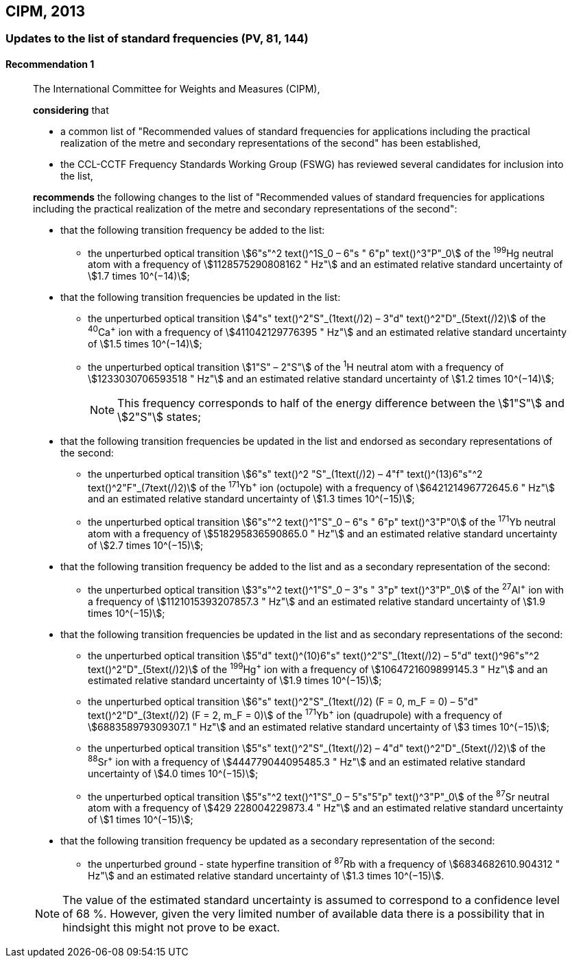 [[cipm2013]]
== CIPM, 2013

[[cipm2013r1]]
=== Updates to the list of standard frequencies (PV, 81, 144)

[[cipm2013r1r1]]
==== Recommendation 1
____

The International Committee for Weights and Measures (CIPM),

*considering* that

* a common list of "Recommended values of standard frequencies for applications including the practical realization of the metre and secondary representations of the second" has been established, 
* the CCL-CCTF Frequency Standards Working Group (FSWG) has reviewed several candidates for inclusion into the list, 

*recommends* the following changes to the list of "Recommended values of standard frequencies for applications including the practical realization of the metre and secondary representations of the second":

* that the following transition frequency be added to the list: 

** the unperturbed optical transition stem:[6"s"^2 text()^1S_0 – 6"s " 6"p" text()^3"P"_0] of the ^199^Hg neutral atom with a frequency of stem:[1128575290808162 " Hz"] and an estimated relative standard uncertainty of stem:[1.7 times 10^(−14)];

* that the following transition frequencies be updated in the list: 

** the unperturbed optical transition stem:[4"s" text()^2"S"_(1text(/)2) – 3"d" text()^2"D"_(5text(/)2)] of the ^40^Ca^+^ ion with a frequency of stem:[411042129776395 " Hz"] and an estimated relative standard uncertainty of stem:[1.5 times 10^(−14)]; 
** the unperturbed optical transition stem:[1"S" – 2"S"] of the ^1^H neutral atom with a frequency of stem:[1233030706593518 " Hz"] and an estimated relative standard uncertainty of stem:[1.2 times 10^(−14)];
+
--
NOTE: This frequency corresponds to half of the energy difference between the stem:[1"S"] and stem:[2"S"] states;
--
* that the following transition frequencies be updated in the list and endorsed as secondary representations of the second:

** the unperturbed optical transition stem:[6"s" text()^2 "S"_(1text(/)2) – 4"f" text()^(13)6"s"^2 text()^2"F"_(7text(/)2)] of the ^171^Yb^+^ ion (octupole) with a frequency of stem:[642121496772645.6 " Hz"] and an estimated relative standard uncertainty of stem:[1.3 times 10^(−15)];
** the unperturbed optical transition stem:[6"s"^2 text()^1"S"_0 – 6"s " 6"p" text()^3"P"0] of the ^171^Yb neutral atom with a frequency of stem:[518295836590865.0 " Hz"] and an estimated relative standard uncertainty of stem:[2.7 times 10^(−15)]; 

* that the following transition frequency be added to the list and as a secondary representation of the second:

** the unperturbed optical transition stem:[3"s"^2 text()^1"S"_0 – 3"s " 3"p" text()^3"P"_0] of the ^27^Al^+^ ion with a frequency of stem:[1121015393207857.3 " Hz"] and an estimated relative standard uncertainty of stem:[1.9 times 10^(−15)];

* that the following transition frequencies be updated in the list and as secondary representations of the second:

** the unperturbed optical transition stem:[5"d" text()^(10)6"s" text()^2"S"_(1text(/)2) – 5"d" text()^96"s"^2 text()^2"D"_(5text(/)2)] of the ^199^Hg^+^ ion with a frequency of stem:[1064721609899145.3 " Hz"] and an estimated relative standard uncertainty of stem:[1.9 times 10^(−15)];
** the unperturbed optical transition stem:[6"s" text()^2"S"_(1text(/)2) (F = 0, m_F = 0) – 5"d" text()^2"D"_(3text(/)2) (F = 2, m_F = 0)] of the ^171^Yb^+^ ion (quadrupole) with a frequency of stem:[688358979309307.1 " Hz"] and an estimated relative standard uncertainty of stem:[3 times 10^(−15)];
** the unperturbed optical transition stem:[5"s" text()^2"S"_(1text(/)2) – 4"d" text()^2"D"_(5text(/)2)] of the ^88^Sr^+^ ion with a frequency of stem:[444779044095485.3 " Hz"] and an estimated relative standard uncertainty of stem:[4.0 times 10^(−15)]; 
** the unperturbed optical transition stem:[5"s"^2 text()^1"S"_0 – 5"s"5"p" text()^3"P"_0] of the ^87^Sr neutral atom with a frequency of stem:[429  228004229873.4 " Hz"] and an estimated relative standard uncertainty of stem:[1 times 10^(−15)];

* that the following transition frequency be updated as a secondary representation of the second:

** the unperturbed ground - state hyperfine transition of ^87^Rb with a frequency of stem:[6834682610.904312 " Hz"] and an estimated relative standard uncertainty of stem:[1.3 times 10^(−15)]. 

NOTE: The value of the estimated standard uncertainty is assumed to correspond to a confidence level of 68 %. However, given the very limited number of available data there is a possibility that in hindsight this might not prove to be exact.
____
